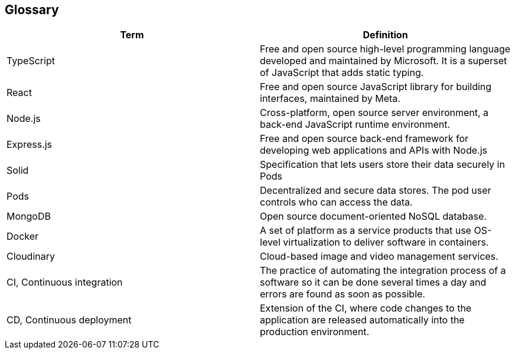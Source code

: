 [[section-glossary]]
== Glossary

[options="header"]
|===
| Term         | Definition
| TypeScript     |  Free and open source high-level programming language developed and maintained by Microsoft. It is a superset of JavaScript that adds static typing.
| React     | Free and open source JavaScript library for building interfaces, maintained by Meta.
| Node.js     | Cross-platform, open source server environment, a back-end JavaScript runtime environment.
| Express.js     | Free and open source back-end framework for developing web applications and APIs with Node.js
| Solid     | Specification that lets users store their data securely in Pods
| Pods     | Decentralized and secure data stores. The pod user controls who can access the data.
| MongoDB     | Open source document-oriented NoSQL database.
| Docker     | A set of platform as a service products that use OS-level virtualization to deliver software in containers.
| Cloudinary | Cloud-based image and video management services.
| CI, Continuous integration     | The practice of automating the integration process of a software so it can be done several times a day and errors are found as soon as possible.
| CD, Continuous deployment     | Extension of the CI, where code changes to the application are released automatically into the production environment.
|===

